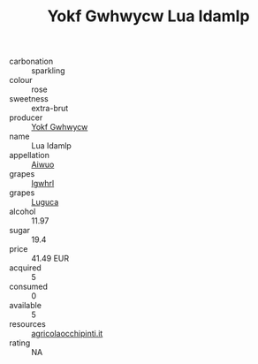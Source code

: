 :PROPERTIES:
:ID:                     0e0336df-2e95-4f20-a8f6-a02f35065297
:END:
#+TITLE: Yokf Gwhwycw Lua Idamlp 

- carbonation :: sparkling
- colour :: rose
- sweetness :: extra-brut
- producer :: [[id:468a0585-7921-4943-9df2-1fff551780c4][Yokf Gwhwycw]]
- name :: Lua Idamlp
- appellation :: [[id:47e01a18-0eb9-49d9-b003-b99e7e92b783][Aiwuo]]
- grapes :: [[id:418b9689-f8de-4492-b893-3f048b747884][Igwhrl]]
- grapes :: [[id:6423960a-d657-4c04-bc86-30f8b810e849][Luguca]]
- alcohol :: 11.97
- sugar :: 19.4
- price :: 41.49 EUR
- acquired :: 5
- consumed :: 0
- available :: 5
- resources :: [[http://www.agricolaocchipinti.it/it/vinicontrada][agricolaocchipinti.it]]
- rating :: NA


